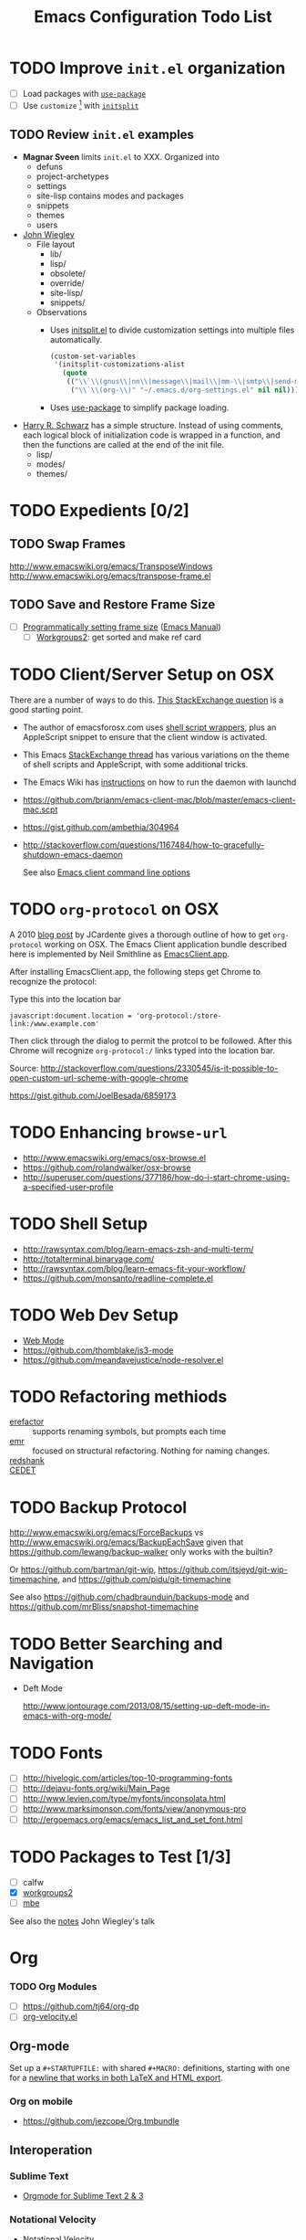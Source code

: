 #+TITLE: Emacs Configuration Todo List
#+STARTUP: indent entitiespretty

* TODO Improve =init.el= organization
- [ ] Load packages with [[https://github.com/jwiegley/use-package][=use-package=]]
- [ ] Use =customize= [fn:1] with [[https://github.com/dabrahams/initsplit][=initsplit=]]
** TODO Review =init.el= examples
- *Magnar Sveen* limits =init.el= to XXX. Organized into
  - defuns
  - project-archetypes
  - settings
  - site-lisp contains modes and packages
  - snippets
  - themes
  - users
- [[https://github.com/jwiegley/dot-emacs][John Wiegley]]
  - File layout
    - lib/
    - lisp/
    - obsolete/
    - override/
    - site-lisp/
    - snippets/
  - Observations
    - Uses [[https://github.com/dabrahams/initsplit/blob/master/initsplit.el][initsplit.el]] to divide customization settings into multiple
      files automatically.

      #+BEGIN_SRC emacs-lisp
        (custom-set-variables
         '(initsplit-customizations-alist
           (quote
            (("\\`\\(gnus\\|nn\\|message\\|mail\\|mm-\\|smtp\\|send-mail\\|check-mail\\|spam\\|sc-\\)" "~/.emacs.d/gnus-settings.el" nil nil)
             ("\\`\\(org-\\)" "~/.emacs.d/org-settings.el" nil nil)))))
      #+END_SRC

    - Uses [[https://github.com/jwiegley/use-package][use-package]] to simplify package loading.
- [[https://github.com/hrs/dotfiles/tree/master/emacs.d][Harry R. Schwarz]] has a simple structure. Instead of using comments,
  each logical block of initialization code is wrapped in a function,
  and then the functions are called at the end of the init file.
  - lisp/
  - modes/
  - themes/
* TODO Expedients [0/2]
** TODO Swap Frames
http://www.emacswiki.org/emacs/TransposeWindows
http://www.emacswiki.org/emacs/transpose-frame.el
** TODO Save and Restore Frame Size 
  - [ ] [[http://stackoverflow.com/questions/335487/programmatically-setting-emacs-frame-size][Programmatically setting frame size]] ([[https://www.gnu.org/software/emacs/manual/html_node/elisp/Window-Frame-Parameters.html#Window-Frame-Parameters][Emacs Manual]])
     - [ ] [[https://github.com/pashinin/workgroups2][Workgroups2]]: get sorted and make ref card
* TODO Client/Server Setup on OSX
  There are a number of ways to do this. [[http://superuser.com/questions/685111/basic-setup-of-emacs-server-under-osx][This StackExchange question]] is a
  good starting point.
  - The author of emacsforosx.com uses [[http://emacsformacosx.com/tips][shell script wrappers]], plus an
    AppleScript snippet to ensure that the client window is activated.
  - This Emacs [[http://emacs.stackexchange.com/questions/141/emacsdaemon-and-emacsclient-on-mac][StackExchange thread]] has various variations on the
    theme of shell scripts and AppleScript, with some additional
    tricks.
  - The Emacs Wiki has [[http://www.emacswiki.org/emacs/EmacsAsDaemon][instructions]] on how to run the daemon with
    launchd
  - https://github.com/brianm/emacs-client-mac/blob/master/emacs-client-mac.scpt
  - https://gist.github.com/ambethia/304964
  - http://stackoverflow.com/questions/1167484/how-to-gracefully-shutdown-emacs-daemon
    
    See also [[http://www.gnu.org/software/emacs/manual/html_node/emacs/emacsclient-Options.html#emacsclient-Options][Emacs client command line options]]
* TODO =org-protocol= on OSX
    A 2010 [[http://jcardente.blogspot.com/2010/09/saving-weblinks-to-org-mode-from-safari.html][blog post]] by JCardente gives a thorough outline of how to
    get =org-protocol= working on OSX. The Emacs Client application
    bundle described here is implemented by Neil Smithline as
    [[https://github.com/neil-smithline-elisp/EmacsClient.app][EmacsClient.app]].

    After installing EmacsClient.app, the following steps get Chrome
    to recognize the protocol:

    Type this into the location bar
    #+BEGIN_EXAMPLE
    javascript:document.location = 'org-protocol:/store-link:/www.example.com'
    #+END_EXAMPLE

    Then click through the dialog to permit the protcol to be
    followed. After this Chrome will recognize =org-protocol:/= links
    typed into the location bar.

    Source: http://stackoverflow.com/questions/2330545/is-it-possible-to-open-custom-url-scheme-with-google-chrome

    https://gist.github.com/JoelBesada/6859173
* TODO Enhancing =browse-url=
- http://www.emacswiki.org/emacs/osx-browse.el
- https://github.com/rolandwalker/osx-browse
- http://superuser.com/questions/377186/how-do-i-start-chrome-using-a-specified-user-profile
* TODO Shell Setup
- http://rawsyntax.com/blog/learn-emacs-zsh-and-multi-term/
- http://totalterminal.binaryage.com/
- http://rawsyntax.com/blog/learn-emacs-fit-your-workflow/
- https://github.com/monsanto/readline-complete.el
* TODO Web Dev Setup
- [[http://web-mode.org/][Web Mode]]
- https://github.com/thomblake/js3-mode
- https://github.com/meandavejustice/node-resolver.el
* TODO Refactoring methiods
  - [[https://github.com/mhayashi1120/Emacs-erefactor][erefactor]] :: supports renaming symbols, but prompts each time
  - [[https://github.com/chrisbarrett/emacs-refactor][emr]] :: focused on structural refactoring. Nothing for naming changes. 
  - [[https://github.com/emacsmirror/redshank][redshank]] ::
  - [[http://alexott.net/en/writings/emacs-devenv/EmacsCedet.html][CEDET]] :: 
* TODO Backup Protocol
http://www.emacswiki.org/emacs/ForceBackups vs
http://www.emacswiki.org/emacs/BackupEachSave given that
https://github.com/lewang/backup-walker only works with the builtin?

Or https://github.com/bartman/git-wip,
https://github.com/itsjeyd/git-wip-timemachine,
and https://github.com/pidu/git-timemachine

See also https://github.com/chadbraunduin/backups-mode and
https://github.com/mrBliss/snapshot-timemachine

* TODO Better Searching and Navigation
  - Deft Mode
    
    http://www.jontourage.com/2013/08/15/setting-up-deft-mode-in-emacs-with-org-mode/
* TODO Fonts
  - [ ] http://hivelogic.com/articles/top-10-programming-fonts
  - [ ] http://dejavu-fonts.org/wiki/Main_Page
  - [ ] http://www.levien.com/type/myfonts/inconsolata.html
  - [ ] http://www.marksimonson.com/fonts/view/anonymous-pro
  - [ ] http://ergoemacs.org/emacs/emacs_list_and_set_font.html
* TODO Packages to Test [1/3]
  - [ ] calfw
  - [X] [[https://github.com/pashinin/workgroups2][workgroups2]]
  - [ ] [[https://github.com/ijp/mbe.el][mbe]]

  See also the [[https://gist.github.com/jwiegley/5277578][notes]] John Wiegley's talk
* Org
*** TODO Org Modules
    - [ ] https://github.com/tj64/org-dp
    - [ ] [[http://orgmode.org/worg/org-contrib/org-velocity.html][org-velocity.el]]
** Org-mode
Set up a =#+STARTUPFILE:= with shared =#+MACRO:= definitions, starting
with one for a [[http://emacs.stackexchange.com/questions/255/new-line-in-title-of-an-org-mode-exported-html-document][newline that works in both LaTeX and HTML export]].
*** Org on mobile
- https://github.com/jezcope/Org.tmbundle
** Interoperation
*** Sublime Text
   - [[https://github.com/danielmagnussons/orgmode][Orgmode for Sublime Text 2 & 3]]
*** Notational Velocity
  - [[http://notational.net][Notational Velocity]]
  - [[http://onethingwell.org/post/457674798/a-poor-mans-notational-velocity][A Poor Man's Notational Velocity]]
* Footnotes

[fn:1] Having multiple calls to [[help:custom-set-variables][=custom-set-variables=]] caused
problems in older versions of Emacs, as detailed [[http://dotemacs.de/custbuffer.html][here]]. In short, the
last call sets the variable but the customize buffer saves its value
to the first one encountered. But now this no longer seems to be the
case.
